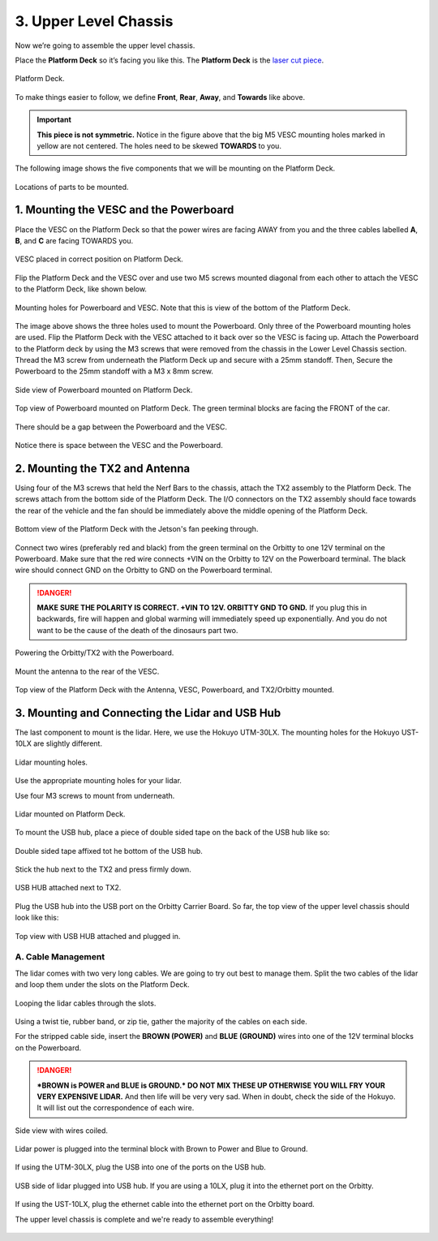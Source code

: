 .. _doc_build_upper_level:


3. Upper Level Chassis
========================

Now we’re going to assemble the upper level chassis.

Place the **Platform Deck** so it’s facing you like this. The **Platform Deck** is the `laser cut piece <https://drive.google.com/drive/u/1/folders/1o3jRww0UwfmjTBDACD8qu7SDabRzpr5g>`_.

.. figure:: img/ulchassis/ulchassis01.JPG
	:align: center

	Platform Deck.

To make things easier to follow, we define **Front**, **Rear**, **Away**, and **Towards** like above.

.. important:: 
	**This piece is not symmetric.** Notice in the figure above that the big M5 VESC mounting holes marked in yellow are not centered. The holes need to be skewed **TOWARDS** to you. 

The following image shows the five components that we will be mounting on the Platform Deck.

.. figure:: img/ulchassis/ulchassis02.JPG
	:align: center

	Locations of parts to be mounted.

1. Mounting the VESC and the Powerboard
-----------------------------------------
Place the VESC on the Platform Deck so that the power wires are facing AWAY from you and the three cables labelled **A**, **B**, and **C** are facing TOWARDS you.

.. figure:: img/ulchassis/ulchassis03.JPG 
	:align: center

	VESC placed in correct position on Platform Deck.

Flip the Platform Deck and the VESC over and use two M5 screws mounted diagonal from each other to attach the VESC to the Platform Deck, like shown below.

.. figure:: img/ulchassis/ulchassis04.JPG 
	:align: center

	Mounting holes for Powerboard and VESC. Note that this is view of the bottom of the Platform Deck.

The image above shows the three holes used to mount the Powerboard. Only three of the Powerboard mounting holes are used. Flip the Platform Deck with the VESC attached to it back over so the VESC is facing up. Attach the Powerboard to the Platform deck by using the M3 screws that were removed from the chassis in the Lower Level Chassis section. Thread the M3 screw from underneath the Platform Deck up and secure with a 25mm standoff. Then, Secure the Powerboard to the 25mm standoff with a M3 x 8mm screw.

.. figure:: img/ulchassis/ulchassis19.JPG
	:align: center

	Side view of Powerboard mounted on Platform Deck.

.. figure:: img/ulchassis/ulchassis05.JPG
	:align: center

	Top view of Powerboard mounted on Platform Deck. The green terminal blocks are facing the FRONT of the car.

There should be a gap between the Powerboard and the VESC.

.. figure:: img/ulchassis/ulchassis06.JPG  
	:align: center

	Notice there is space between the VESC and the Powerboard.

2. Mounting the TX2 and Antenna
------------------------------------------------
Using four of the M3 screws that held the Nerf Bars to the chassis, attach the TX2 assembly to the Platform Deck. The screws attach from the bottom side of the Platform Deck. The I/O connectors on the TX2 assembly should face towards the rear of the vehicle and the fan should be immediately above the middle opening of the Platform Deck.

.. figure:: img/ulchassis/ulchassis07.JPG  
	:align: center

	Bottom view of the Platform Deck with the Jetson's fan peeking through.

Connect two wires (preferably red and black) from the green terminal on the Orbitty to one 12V terminal on the Powerboard. Make sure that the red wire connects +VIN on the Orbitty to 12V on the Powerboard terminal. The black wire should connect GND on the Orbitty to GND on the Powerboard terminal.

.. DANGER::
	**MAKE SURE THE POLARITY IS CORRECT. +VIN TO 12V. ORBITTY GND TO GND.** If you plug this in backwards, fire will happen and global warming will immediately speed up exponentially. And you do not want to be the cause of the death of the dinosaurs part two.

.. figure:: img/ulchassis/ulchassis11.JPG  
	:align: center

	Powering the Orbitty/TX2 with the Powerboard.

Mount the antenna to the rear of the VESC. 

.. figure:: img/ulchassis/ulchassis08.JPG  
	:align: center

	Top view of the Platform Deck with the Antenna, VESC, Powerboard, and TX2/Orbitty mounted.

3. Mounting and Connecting the Lidar and USB Hub
---------------------------------------------------
The last component to mount is the lidar. Here, we use the Hokuyo UTM-30LX. The mounting holes for the Hokuyo UST-10LX are slightly different.

.. figure:: img/ulchassis/ulchassis20.JPG  
	:align: center

	Lidar mounting holes.

Use the appropriate mounting holes for your lidar.

Use four M3 screws to mount from underneath. 

.. figure:: img/ulchassis/ulchassis10.JPG 
	:align: center

	Lidar mounted on Platform Deck.

To mount the USB hub, place a piece of double sided tape on the back of the USB hub like so:

.. figure:: img/ulchassis/ulchassis12.JPG  
	:align: center

	Double sided tape affixed tot he bottom of the USB hub.

Stick the hub next to the TX2 and press firmly down.

.. figure:: img/ulchassis/ulchassis13.JPG  
	:align: center

	USB HUB attached next to TX2.

Plug the USB hub into the USB port on the Orbitty Carrier Board. So far, the top view of the upper level chassis should look like this:

.. figure:: img/ulchassis/ulchassis14.JPG  
	:align: center

	Top view with USB HUB attached and plugged in.

A. Cable Management
^^^^^^^^^^^^^^^^^^^
The lidar comes with two very long cables. We are going to try out best to manage them. Split the two cables of the lidar and loop them under the slots on the Platform Deck.

.. figure:: img/ulchassis/ulchassis15.JPG  
	:align: center

	Looping the lidar cables through the slots.

Using a twist tie, rubber band, or zip tie, gather the majority of the cables on each side. 

For the stripped cable side, insert the **BROWN (POWER)** and **BLUE (GROUND)** wires into one of the 12V terminal blocks on the Powerboard. 

.. DANGER::
	***BROWN is POWER and BLUE is GROUND.*  DO NOT MIX THESE UP OTHERWISE YOU WILL FRY YOUR VERY EXPENSIVE LIDAR.** And then life will be very very sad. When in doubt, check the side of the Hokuyo. It will list out the correspondence of each wire.

.. figure:: img/ulchassis/ulchassis16.JPG  
	:align: center

	Side view with wires coiled.

.. figure:: img/ulchassis/ulchassis17.JPG  
	:align: center

	Lidar power is plugged into the terminal block with Brown to Power and Blue to Ground.

If using the UTM-30LX, plug the USB into one of the ports on the USB hub.

.. figure:: img/ulchassis/ulchassis18.JPG 
	:align: center

	USB side of lidar plugged into USB hub. If you are using a 10LX, plug it into the ethernet port on the Orbitty.

If using the UST-10LX, plug the ethernet cable into the ethernet port on the Orbitty board.

The upper level chassis is complete and we're ready to assemble everything!

.. figure:: img/ulchassis/ulchassis21.gif
   :align: center
   :width: 300px

